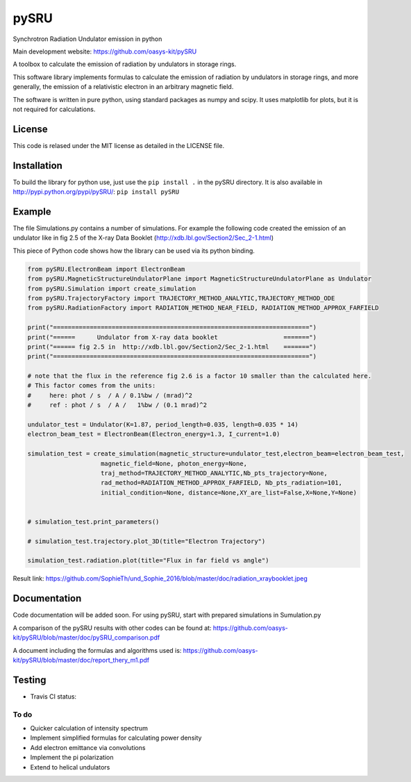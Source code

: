=====
pySRU
=====

Synchrotron Radiation Undulator emission in python

Main development website: https://github.com/oasys-kit/pySRU

A toolbox to calculate the emission of radiation by undulators in storage rings. 

This software library implements formulas to calculate the emission of radiation by undulators in storage rings, and more
generally, the emission of a relativistic electron in an arbitrary magnetic field.

The software is written in pure python, using standard packages as numpy and scipy. It uses matplotlib for plots, but it is not required for calculations.

License
-------

This code is relased under the MIT license as detailed in the LICENSE file.

Installation
------------

To build the library for python use, just use the ``pip install .`` in the pySRU directory. It is also available in http://pypi.python.org/pypi/pySRU/: ``pip install pySRU``


Example
-------

The file Simulations.py contains a number of simulations. For example the following code created the emission of an undulator like in fig 2.5 of the X-ray Data Booklet (http://xdb.lbl.gov/Section2/Sec_2-1.html)

This piece of Python code shows how the library can be used via its python binding.

.. code-block:: python

    from pySRU.ElectronBeam import ElectronBeam
    from pySRU.MagneticStructureUndulatorPlane import MagneticStructureUndulatorPlane as Undulator
    from pySRU.Simulation import create_simulation
    from pySRU.TrajectoryFactory import TRAJECTORY_METHOD_ANALYTIC,TRAJECTORY_METHOD_ODE
    from pySRU.RadiationFactory import RADIATION_METHOD_NEAR_FIELD, RADIATION_METHOD_APPROX_FARFIELD
    
    print("======================================================================")
    print("======      Undulator from X-ray data booklet                  =======")
    print("====== fig 2.5 in  http://xdb.lbl.gov/Section2/Sec_2-1.html    =======")
    print("======================================================================")
    
    # note that the flux in the reference fig 2.6 is a factor 10 smaller than the calculated here.
    # This factor comes from the units:
    #     here: phot / s  / A / 0.1%bw / (mrad)^2
    #     ref : phot / s  / A /   1%bw / (0.1 mrad)^2
    
    undulator_test = Undulator(K=1.87, period_length=0.035, length=0.035 * 14)
    electron_beam_test = ElectronBeam(Electron_energy=1.3, I_current=1.0)
    
    simulation_test = create_simulation(magnetic_structure=undulator_test,electron_beam=electron_beam_test,
                        magnetic_field=None, photon_energy=None,
                        traj_method=TRAJECTORY_METHOD_ANALYTIC,Nb_pts_trajectory=None,
                        rad_method=RADIATION_METHOD_APPROX_FARFIELD, Nb_pts_radiation=101,
                        initial_condition=None, distance=None,XY_are_list=False,X=None,Y=None)
    
    
    # simulation_test.print_parameters()
    
    # simulation_test.trajectory.plot_3D(title="Electron Trajectory")
    
    simulation_test.radiation.plot(title="Flux in far field vs angle")
    

.. image:: https://github.com/SophieTh/und_Sophie_2016/blob/master/doc/radiation_xraybooklet.jpeg
Result link: https://github.com/SophieTh/und_Sophie_2016/blob/master/doc/radiation_xraybooklet.jpeg

Documentation
-------------
Code documentation will be added soon. For using pySRU, start with prepared simulations in Sumulation.py

A comparison of the pySRU results with other codes can be found at: 
https://github.com/oasys-kit/pySRU/blob/master/doc/pySRU_comparison.pdf

A document including the formulas and algorithms used is: 
https://github.com/oasys-kit/pySRU/blob/master/doc/report_thery_m1.pdf

Testing
-------

- Travis CI status: |Travis Status|

To do
=====
- Quicker calculation of intensity spectrum
- Implement simplified formulas for calculating power density
- Add electron emittance via convolutions
- Implement the pi polarization
- Extend to helical undulators


.. |Travis Status| image:: https://travis-ci.org/srio/und_Sophie_2016.svg?branch=master
   :target: https://travis-ci.org/srio/und_Sophie_2016
